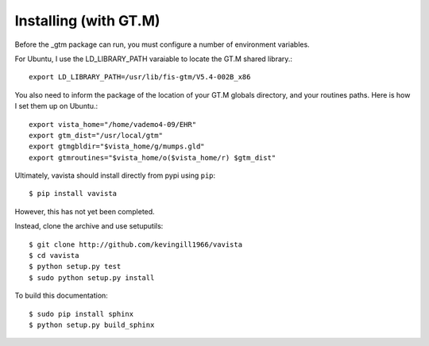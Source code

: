 Installing (with GT.M)
======================

Before the _gtm package can run, you must configure a number of environment variables.

For Ubuntu, I use the LD_LIBRARY_PATH varaiable to locate the GT.M shared library.::

    export LD_LIBRARY_PATH=/usr/lib/fis-gtm/V5.4-002B_x86

You also need to inform the package of the location of your GT.M globals directory,
and your routines paths. Here is how I set them up on Ubuntu.::

    export vista_home="/home/vademo4-09/EHR"
    export gtm_dist="/usr/local/gtm"
    export gtmgbldir="$vista_home/g/mumps.gld"
    export gtmroutines="$vista_home/o($vista_home/r) $gtm_dist"

Ultimately, vavista should install directly from pypi using ``pip``::

    $ pip install vavista

However, this has not yet been completed. 

Instead, clone the archive and use setuputils::

    $ git clone http://github.com/kevingill1966/vavista
    $ cd vavista
    $ python setup.py test
    $ sudo python setup.py install

To build this documentation::

    $ sudo pip install sphinx
    $ python setup.py build_sphinx

